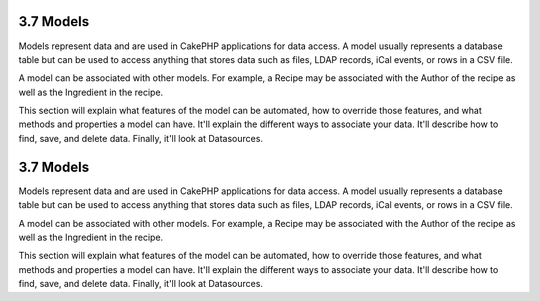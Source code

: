 3.7 Models
----------

Models represent data and are used in CakePHP applications for data
access. A model usually represents a database table but can be used
to access anything that stores data such as files, LDAP records,
iCal events, or rows in a CSV file.

A model can be associated with other models. For example, a Recipe
may be associated with the Author of the recipe as well as the
Ingredient in the recipe.

This section will explain what features of the model can be
automated, how to override those features, and what methods and
properties a model can have. It'll explain the different ways to
associate your data. It'll describe how to find, save, and delete
data. Finally, it'll look at Datasources.

3.7 Models
----------

Models represent data and are used in CakePHP applications for data
access. A model usually represents a database table but can be used
to access anything that stores data such as files, LDAP records,
iCal events, or rows in a CSV file.

A model can be associated with other models. For example, a Recipe
may be associated with the Author of the recipe as well as the
Ingredient in the recipe.

This section will explain what features of the model can be
automated, how to override those features, and what methods and
properties a model can have. It'll explain the different ways to
associate your data. It'll describe how to find, save, and delete
data. Finally, it'll look at Datasources.

